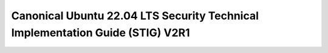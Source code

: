 Canonical Ubuntu 22.04 LTS Security Technical Implementation Guide (STIG) V2R1
==============================================================================

.. raw:: html
   :file: _static/stig_profile.html
   :class: responsive-embed
